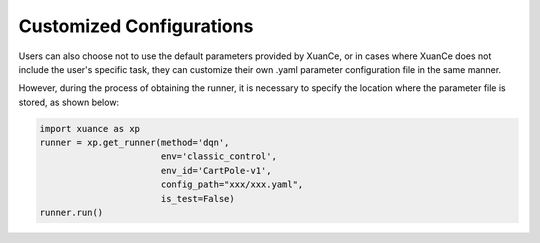 Customized Configurations
--------------------------
Users can also choose not to use the default parameters provided by XuanCe,
or in cases where XuanCe does not include the user's specific task, they can customize their own .yaml parameter configuration file in the same manner.

However, during the process of obtaining the runner, it is necessary to specify the location where the parameter file is stored, as shown below:

.. code-block:: python

    import xuance as xp
    runner = xp.get_runner(method='dqn',
                           env='classic_control',
                           env_id='CartPole-v1',
                           config_path="xxx/xxx.yaml",
                           is_test=False)
    runner.run()
